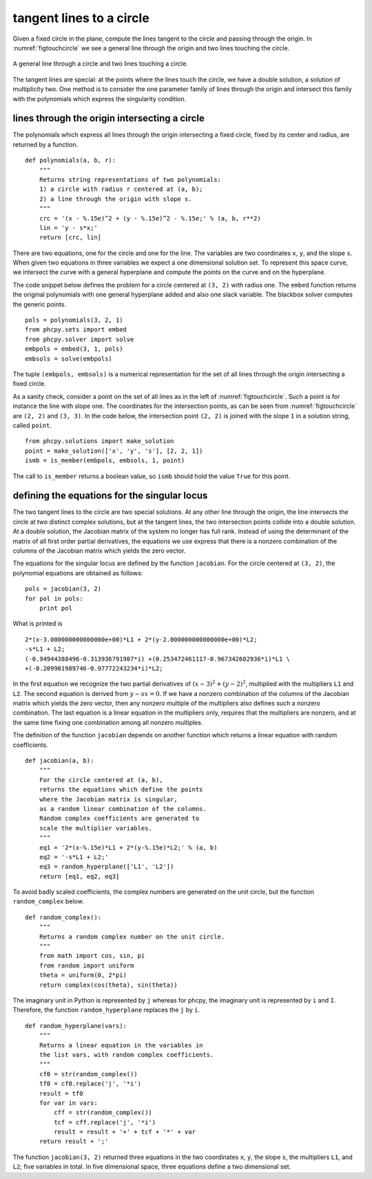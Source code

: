 tangent lines to a circle
=========================

Given a fixed circle in the plane, compute the lines tangent to
the circle and passing through the origin.
In :numref:`figtouchcircle` we see a general line through the origin
and two lines touching the circle.

.. _figtouchcircle:

.. figure:: ./touchcircle.png
    :align: center

    A general line through a circle and two lines touching a circle.

The tangent lines are special: at the points where the lines touch
the circle, we have a double solution, a solution of multiplicity two.
One method is to consider the one parameter family of lines through
the origin and intersect this family with the polynomials which express
the singularity condition.

lines through the origin intersecting a circle
----------------------------------------------

The polynomials which express all lines through the origin
intersecting a fixed circle, fixed by its center and radius,
are returned by a function.

::

   def polynomials(a, b, r):
       """
       Returns string representations of two polynomials:
       1) a circle with radius r centered at (a, b);
       2) a line through the origin with slope s.
       """
       crc = '(x - %.15e)^2 + (y - %.15e)^2 - %.15e;' % (a, b, r**2)
       lin = 'y - s*x;'
       return [crc, lin]

There are two equations, one for the circle and one for the line.
The variables are two coordinates ``x``, ``y``, and the slope ``s``.
When given two equations in three variables we expect a one
dimensional solution set.  To represent this space curve,
we intersect the curve with a general hyperplane and compute
the points on the curve and on the hyperplane.

The code snippet below defines the problem for a circle
centered at ``(3, 2)`` with radius one.  The ``embed`` function
returns the original polynomials with one general hyperplane added
and also one slack variable.  
The blackbox solver computes the generic points.

::

   pols = polynomials(3, 2, 1)
   from phcpy.sets import embed
   from phcpy.solver import solve
   embpols = embed(3, 1, pols)
   embsols = solve(embpols)

The tuple ``(embpols, embsols)`` is a numerical representation for
the set of all lines through the origin intersecting a fixed circle.

As a sanity check, consider a point on the set of all lines as
in the left of :numref:`figtouchcircle`.
Such a point is for instance the line with slope one.
The coordinates for the intersection points,
as can be seen from :numref:`figtouchcircle` are ``(2, 2)`` and ``(3, 3)``.  
In the code below, the intersection point ``(2, 2)`` is joined with
the slope ``1`` in a solution string, called ``point``.

::

   from phcpy.solutions import make_solution
   point = make_solution(['x', 'y', 's'], [2, 2, 1])
   ismb = is_member(embpols, embsols, 1, point)

The call to ``is_member`` returns a boolean value,
so ``ismb`` should hold the value ``True`` for this point.

defining the equations for the singular locus
---------------------------------------------

The two tangent lines to the circle are two special solutions.
At any other line through the origin, the line intersects the
circle at two distinct complex solutions, but at the tangent lines,
the two intersection points collide into a double solution.
At a double solution, the Jacobian matrix of the system no longer
has full rank.  Instead of using the determinant of the matrix of
all first order partial derivatives, the equations we use express
that there is a nonzero combination of the columns of the Jacobian
matrix which yields the zero vector.

The equations for the singular locus are defined by the
function ``jacobian``.  For the circle centered at ``(3, 2)``,
the polynomial equations are obtained as follows:

::

    pols = jacobian(3, 2)
    for pol in pols:
        print pol

What is printed is

::

    2*(x-3.000000000000000e+00)*L1 + 2*(y-2.000000000000000e+00)*L2;
    -s*L1 + L2;
    (-0.94944388496-0.313936791907*i) +(0.253472461117-0.967342602936*i)*L1 \
    +(-0.209901989746-0.97772243234*i)*L2;

In the first equation we recognize the two partial derivatives
of :math:`(x-3)^2 + (y-2)^2`, multiplied with the multipliers
``L1`` and ``L2``.  The second equation is derived 
from :math:`y - s x = 0`.
If we have a nonzero combination of the columns of the Jacobian matrix
which yields the zero vector, then any nonzero multiple of the multipliers
also defines such a nonzero combination.
The last equation is a linear equation in the multipliers only,
requires that the multipliers are nonzero, and at the same time
fixing one combination among all nonzero multiples.

The definition of the function ``jacobian`` depends on another
function which returns a linear equation with random coefficients.

::

   def jacobian(a, b):
       """
       For the circle centered at (a, b),
       returns the equations which define the points
       where the Jacobian matrix is singular,
       as a random linear combination of the columns.
       Random complex coefficients are generated to
       scale the multiplier variables.
       """
       eq1 = '2*(x-%.15e)*L1 + 2*(y-%.15e)*L2;' % (a, b)
       eq2 = '-s*L1 + L2;'
       eq3 = random_hyperplane(['L1', 'L2'])
       return [eq1, eq2, eq3]

To avoid badly scaled coefficients, the complex numbers are generated
on the unit circle, but the function ``random_complex`` below.

::

   def random_complex():
       """
       Returns a random complex number on the unit circle.
       """
       from math import cos, sin, pi
       from random import uniform
       theta = uniform(0, 2*pi)
       return complex(cos(theta), sin(theta))

The imaginary unit in Python is represented by ``j``
whereas for phcpy, the imaginary unit is represented by ``i`` and ``I``.
Therefore, the function ``random_hyperplane`` replaces the ``j`` by ``i``.

::

   def random_hyperplane(vars):
       """
       Returns a linear equation in the variables in
       the list vars, with random complex coefficients.
       """
       cf0 = str(random_complex())
       tf0 = cf0.replace('j', '*i')
       result = tf0
       for var in vars:
           cff = str(random_complex())
           tcf = cff.replace('j', '*i')
           result = result + '+' + tcf + '*' + var
       return result + ';'

The function ``jacobian(3, 2)`` returned three equations in the
two coordinates ``x``, ``y``, the slope ``s``, 
the multipliers ``L1``, and ``L2``; five variables in total.
In five dimensional space, three equations define a two dimensional set.
